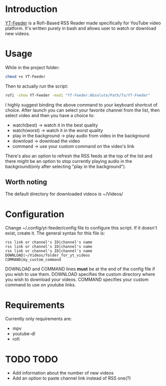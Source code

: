 * Introduction
[[https://youtu.be/GoCMYeCHMbQ][YT-Feeder]] is a Rofi-Based RSS Reader made specifically for YouTube video platform. It's written purely in bash and allows user to watch or download new videos.

* Usage

While in the project folder:
#+begin_src bash
chmod +x YT-Feeder
#+end_src

Then to actually run the script:
#+begin_src bash
rofi -show YT-Feeder -modi "YT-Feeder:Absolute/Path/To/YT-Feeder"
#+end_src

I highly suggest binding the above command to your keyboard shortcut of choice. After launch you can select your favorite channel from the list, then select video and then you have a choice to:
- watch(best) -> watch it in the best quality
- watch(worst) -> watch it in the worst quality
- play in the background -> play audio from video in the background
- download -> download the video
- command -> use your custom command on the video's link

There's also an option to refresh the RSS feeds at the top of the list and there might be an option to stop currently playing audio in the background(only after selecting "play in the background").

** Worth noting
The default directory for downloaded videos is ~/Videos/

* Configuration
Change ~/.config/yt-feeder/config file to configure this script. If it doesn't exist, create it. The general syntax for this file is:
#+begin_src
rss link or channel's ID|channel's name
rss link or channel's ID|channel's name
rss link or channel's ID|channel's name
DOWNLOAD|~/Videos/folder_for_yt_videos
COMMAND|my_custom_command
#+end_src
DOWNLOAD and COMMAND lines *must* be at the end of the config file if you wish to use them.
DOWNLOAD specifies the custom directory where you wish to download your videos.
COMMAND specifies your custom command to use on youtube links.

* Requirements
Currently only requirements are:
 - mpv
 - youtube-dl
 - rofi

* TODO TODO
- Add information about the number of new videos
- Add an option to paste channel link instead of RSS one(?)
